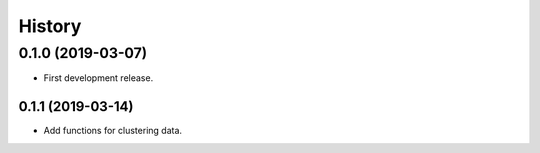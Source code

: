 =======
History
=======

0.1.0 (2019-03-07)
------------------

* First development release.

0.1.1 (2019-03-14)
==================

* Add functions for clustering data.
